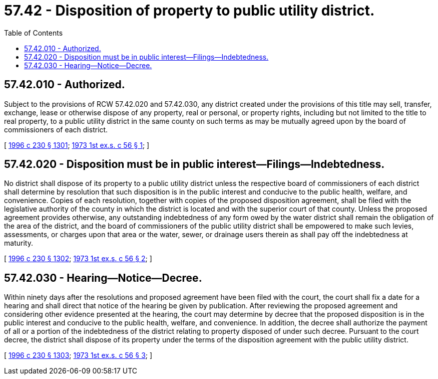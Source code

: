 = 57.42 - Disposition of property to public utility district.
:toc:

== 57.42.010 - Authorized.
Subject to the provisions of RCW 57.42.020 and 57.42.030, any district created under the provisions of this title may sell, transfer, exchange, lease or otherwise dispose of any property, real or personal, or property rights, including but not limited to the title to real property, to a public utility district in the same county on such terms as may be mutually agreed upon by the board of commissioners of each district.

[ http://lawfilesext.leg.wa.gov/biennium/1995-96/Pdf/Bills/Session%20Laws/Senate/6091-S.SL.pdf?cite=1996%20c%20230%20§%201301[1996 c 230 § 1301]; http://leg.wa.gov/CodeReviser/documents/sessionlaw/1973ex1c56.pdf?cite=1973%201st%20ex.s.%20c%2056%20§%201[1973 1st ex.s. c 56 § 1]; ]

== 57.42.020 - Disposition must be in public interest—Filings—Indebtedness.
No district shall dispose of its property to a public utility district unless the respective board of commissioners of each district shall determine by resolution that such disposition is in the public interest and conducive to the public health, welfare, and convenience. Copies of each resolution, together with copies of the proposed disposition agreement, shall be filed with the legislative authority of the county in which the district is located and with the superior court of that county. Unless the proposed agreement provides otherwise, any outstanding indebtedness of any form owed by the water district shall remain the obligation of the area of the district, and the board of commissioners of the public utility district shall be empowered to make such levies, assessments, or charges upon that area or the water, sewer, or drainage users therein as shall pay off the indebtedness at maturity.

[ http://lawfilesext.leg.wa.gov/biennium/1995-96/Pdf/Bills/Session%20Laws/Senate/6091-S.SL.pdf?cite=1996%20c%20230%20§%201302[1996 c 230 § 1302]; http://leg.wa.gov/CodeReviser/documents/sessionlaw/1973ex1c56.pdf?cite=1973%201st%20ex.s.%20c%2056%20§%202[1973 1st ex.s. c 56 § 2]; ]

== 57.42.030 - Hearing—Notice—Decree.
Within ninety days after the resolutions and proposed agreement have been filed with the court, the court shall fix a date for a hearing and shall direct that notice of the hearing be given by publication. After reviewing the proposed agreement and considering other evidence presented at the hearing, the court may determine by decree that the proposed disposition is in the public interest and conducive to the public health, welfare, and convenience. In addition, the decree shall authorize the payment of all or a portion of the indebtedness of the district relating to property disposed of under such decree. Pursuant to the court decree, the district shall dispose of its property under the terms of the disposition agreement with the public utility district.

[ http://lawfilesext.leg.wa.gov/biennium/1995-96/Pdf/Bills/Session%20Laws/Senate/6091-S.SL.pdf?cite=1996%20c%20230%20§%201303[1996 c 230 § 1303]; http://leg.wa.gov/CodeReviser/documents/sessionlaw/1973ex1c56.pdf?cite=1973%201st%20ex.s.%20c%2056%20§%203[1973 1st ex.s. c 56 § 3]; ]

